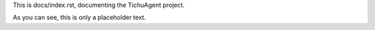 This is docs/index.rst,
documenting the TichuAgent project.

As you can see, this is only a placeholder text.
